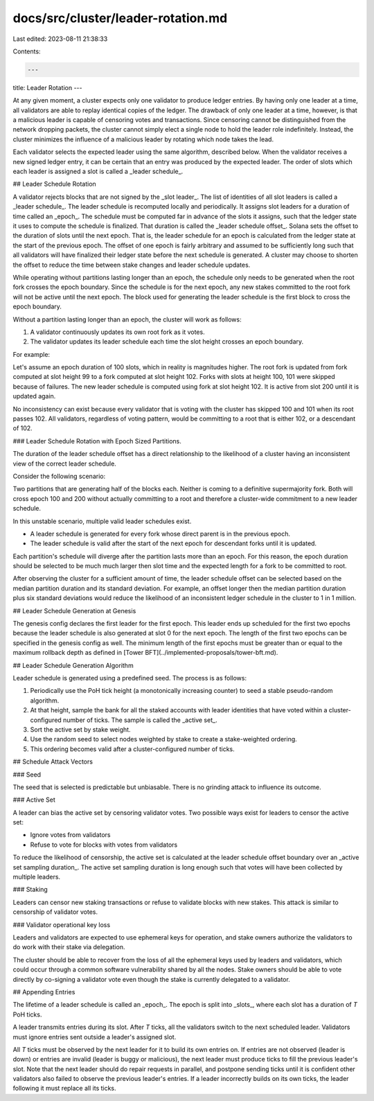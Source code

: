 docs/src/cluster/leader-rotation.md
===================================

Last edited: 2023-08-11 21:38:33

Contents:

.. code-block:: md

    ---
title: Leader Rotation
---

At any given moment, a cluster expects only one validator to produce ledger entries. By having only one leader at a time, all validators are able to replay identical copies of the ledger. The drawback of only one leader at a time, however, is that a malicious leader is capable of censoring votes and transactions. Since censoring cannot be distinguished from the network dropping packets, the cluster cannot simply elect a single node to hold the leader role indefinitely. Instead, the cluster minimizes the influence of a malicious leader by rotating which node takes the lead.

Each validator selects the expected leader using the same algorithm, described below. When the validator receives a new signed ledger entry, it can be certain that an entry was produced by the expected leader. The order of slots which each leader is assigned a slot is called a _leader schedule_.

## Leader Schedule Rotation

A validator rejects blocks that are not signed by the _slot leader_. The list of identities of all slot leaders is called a _leader schedule_. The leader schedule is recomputed locally and periodically. It assigns slot leaders for a duration of time called an _epoch_. The schedule must be computed far in advance of the slots it assigns, such that the ledger state it uses to compute the schedule is finalized. That duration is called the _leader schedule offset_. Solana sets the offset to the duration of slots until the next epoch. That is, the leader schedule for an epoch is calculated from the ledger state at the start of the previous epoch. The offset of one epoch is fairly arbitrary and assumed to be sufficiently long such that all validators will have finalized their ledger state before the next schedule is generated. A cluster may choose to shorten the offset to reduce the time between stake changes and leader schedule updates.

While operating without partitions lasting longer than an epoch, the schedule only needs to be generated when the root fork crosses the epoch boundary. Since the schedule is for the next epoch, any new stakes committed to the root fork will not be active until the next epoch. The block used for generating the leader schedule is the first block to cross the epoch boundary.

Without a partition lasting longer than an epoch, the cluster will work as follows:

1. A validator continuously updates its own root fork as it votes.
2. The validator updates its leader schedule each time the slot height crosses an epoch boundary.

For example:

Let's assume an epoch duration of 100 slots, which in reality is magnitudes higher. The root fork is updated from fork computed at slot height 99 to a fork computed at slot height 102. Forks with slots at height 100, 101 were skipped because of failures. The new leader schedule is computed using fork at slot height 102. It is active from slot 200 until it is updated again.

No inconsistency can exist because every validator that is voting with the cluster has skipped 100 and 101 when its root passes 102. All validators, regardless of voting pattern, would be committing to a root that is either 102, or a descendant of 102.

### Leader Schedule Rotation with Epoch Sized Partitions.

The duration of the leader schedule offset has a direct relationship to the likelihood of a cluster having an inconsistent view of the correct leader schedule.

Consider the following scenario:

Two partitions that are generating half of the blocks each. Neither is coming to a definitive supermajority fork. Both will cross epoch 100 and 200 without actually committing to a root and therefore a cluster-wide commitment to a new leader schedule.

In this unstable scenario, multiple valid leader schedules exist.

- A leader schedule is generated for every fork whose direct parent is in the previous epoch.
- The leader schedule is valid after the start of the next epoch for descendant forks until it is updated.

Each partition's schedule will diverge after the partition lasts more than an epoch. For this reason, the epoch duration should be selected to be much much larger then slot time and the expected length for a fork to be committed to root.

After observing the cluster for a sufficient amount of time, the leader schedule offset can be selected based on the median partition duration and its standard deviation. For example, an offset longer then the median partition duration plus six standard deviations would reduce the likelihood of an inconsistent ledger schedule in the cluster to 1 in 1 million.

## Leader Schedule Generation at Genesis

The genesis config declares the first leader for the first epoch. This leader ends up scheduled for the first two epochs because the leader schedule is also generated at slot 0 for the next epoch. The length of the first two epochs can be specified in the genesis config as well. The minimum length of the first epochs must be greater than or equal to the maximum rollback depth as defined in [Tower BFT](../implemented-proposals/tower-bft.md).

## Leader Schedule Generation Algorithm

Leader schedule is generated using a predefined seed. The process is as follows:

1. Periodically use the PoH tick height \(a monotonically increasing counter\) to seed a stable pseudo-random algorithm.
2. At that height, sample the bank for all the staked accounts with leader identities that have voted within a cluster-configured number of ticks. The sample is called the _active set_.
3. Sort the active set by stake weight.
4. Use the random seed to select nodes weighted by stake to create a stake-weighted ordering.
5. This ordering becomes valid after a cluster-configured number of ticks.

## Schedule Attack Vectors

### Seed

The seed that is selected is predictable but unbiasable. There is no grinding attack to influence its outcome.

### Active Set

A leader can bias the active set by censoring validator votes. Two possible ways exist for leaders to censor the active set:

- Ignore votes from validators
- Refuse to vote for blocks with votes from validators

To reduce the likelihood of censorship, the active set is calculated at the leader schedule offset boundary over an _active set sampling duration_. The active set sampling duration is long enough such that votes will have been collected by multiple leaders.

### Staking

Leaders can censor new staking transactions or refuse to validate blocks with new stakes. This attack is similar to censorship of validator votes.

### Validator operational key loss

Leaders and validators are expected to use ephemeral keys for operation, and stake owners authorize the validators to do work with their stake via delegation.

The cluster should be able to recover from the loss of all the ephemeral keys used by leaders and validators, which could occur through a common software vulnerability shared by all the nodes. Stake owners should be able to vote directly by co-signing a validator vote even though the stake is currently delegated to a validator.

## Appending Entries

The lifetime of a leader schedule is called an _epoch_. The epoch is split into _slots_, where each slot has a duration of `T` PoH ticks.

A leader transmits entries during its slot. After `T` ticks, all the validators switch to the next scheduled leader. Validators must ignore entries sent outside a leader's assigned slot.

All `T` ticks must be observed by the next leader for it to build its own entries on. If entries are not observed \(leader is down\) or entries are invalid \(leader is buggy or malicious\), the next leader must produce ticks to fill the previous leader's slot. Note that the next leader should do repair requests in parallel, and postpone sending ticks until it is confident other validators also failed to observe the previous leader's entries. If a leader incorrectly builds on its own ticks, the leader following it must replace all its ticks.


